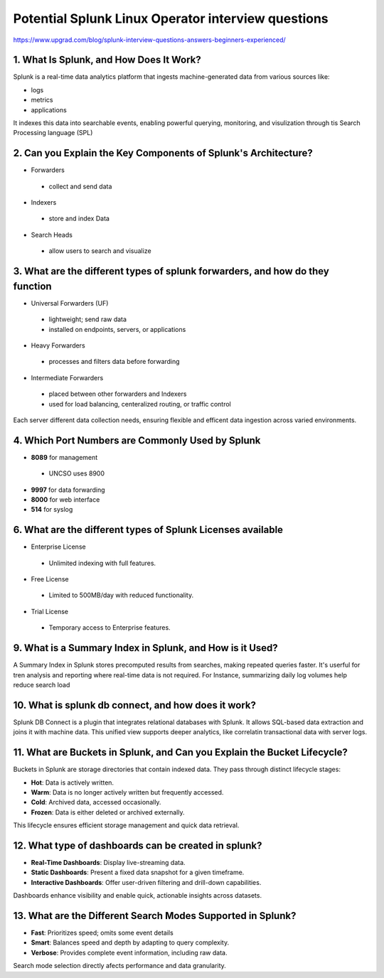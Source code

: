 Potential Splunk Linux Operator interview questions
**********************************************************

https://www.upgrad.com/blog/splunk-interview-questions-answers-beginners-experienced/

1. What Is Splunk, and How Does It Work?
###############################################

Splunk is a real-time data analytics platform that ingests machine-generated data from various sources like:

* logs
* metrics
* applications

It indexes this data into searchable events, enabling powerful querying, monitoring, and visulization through tis Search Processing language (SPL)

2. Can you Explain the Key Components of Splunk's Architecture?
#######################################################################

* Forwarders
 * collect and send data
* Indexers
 * store and index Data
* Search Heads
 * allow users to search and visualize

3. What are the different types of splunk forwarders, and how do they function
########################################################################################

* Universal Forwarders (UF)
 * lightweight; send raw data
 * installed on endpoints, servers, or applications
* Heavy Forwarders
 * processes and filters data before forwarding
* Intermediate Forwarders
 * placed between other forwarders and Indexers
 * used for load balancing, centeralized routing, or traffic control

Each server different data collection needs, ensuring flexible and efficent data ingestion across varied environments.

4. Which Port Numbers are Commonly Used by Splunk
#######################################################

* **8089** for management
 * UNCSO uses 8900
* **9997** for data forwarding
* **8000** for web interface
* **514** for syslog

6. What are the different types of Splunk Licenses available
######################################################################


* Enterprise License
 * Unlimited indexing with full features.
* Free License
 * Limited to 500MB/day with reduced functionality.
* Trial License
 * Temporary access to Enterprise features.

9. What is a Summary Index in Splunk, and How is it Used?
#################################################################

A Summary Index in Splunk stores precomputed results from searches, making repeated queries faster. It's userful for tren analysis and reporting where real-time data is not required. For Instance, summarizing daily log volumes help reduce search load

10. What is splunk db connect, and how does it work?
#########################################################

Splunk DB Connect is a plugin that integrates relational databases with Splunk. It allows SQL-based data extraction and joins it with machine data. This unified view supports deeper analytics, like correlatin transactional data with server logs.

11. What are Buckets in Splunk, and Can you Explain the Bucket Lifecycle?
################################################################################

Buckets in Splunk are storage directories that contain indexed data. They pass through distinct lifecycle stages:

* **Hot**: Data is actively written.
* **Warm**: Data is no longer actively written but frequently accessed.
* **Cold**: Archived data, accessed occasionally.
* **Frozen**: Data is either deleted or archived externally.

This lifecycle ensures efficient storage management and quick data retrieval.

12. What type of dashboards can be created in splunk?
############################################################

* **Real-Time Dashboards**: Display live-streaming data.
* **Static Dashboards**: Present a fixed data snapshot for a given timeframe.
* **Interactive Dashboards**: Offer user-driven filtering and drill-down capabilities.

Dashboards enhance visibility and enable quick, actionable insights across datasets.

13. What are the Different Search Modes Supported in Splunk?
###################################################################

* **Fast**: Prioritizes speed; omits some event details
* **Smart**: Balances speed and depth by adapting to query complexity.
* **Verbose**: Provides complete event information, including raw data.

Search mode selection directly afects performance and data granularity.